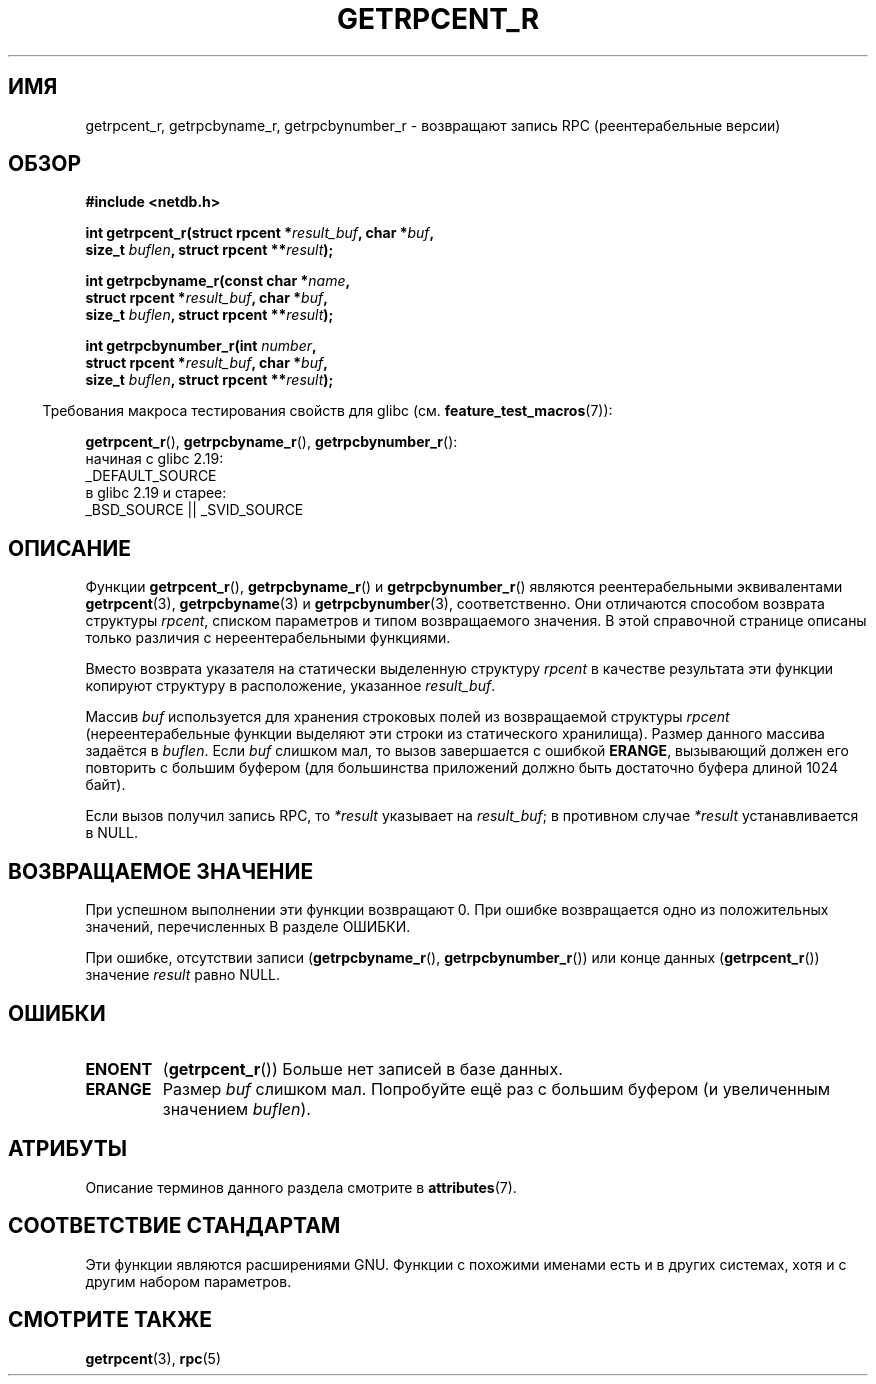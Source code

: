 .\" -*- mode: troff; coding: UTF-8 -*-
.\" Copyright 2008, Linux Foundation, written by Michael Kerrisk
.\"	<mtk.manpages@gmail.com>
.\"
.\" %%%LICENSE_START(VERBATIM)
.\" Permission is granted to make and distribute verbatim copies of this
.\" manual provided the copyright notice and this permission notice are
.\" preserved on all copies.
.\"
.\" Permission is granted to copy and distribute modified versions of this
.\" manual under the conditions for verbatim copying, provided that the
.\" entire resulting derived work is distributed under the terms of a
.\" permission notice identical to this one.
.\"
.\" Since the Linux kernel and libraries are constantly changing, this
.\" manual page may be incorrect or out-of-date.  The author(s) assume no
.\" responsibility for errors or omissions, or for damages resulting from
.\" the use of the information contained herein.  The author(s) may not
.\" have taken the same level of care in the production of this manual,
.\" which is licensed free of charge, as they might when working
.\" professionally.
.\"
.\" Formatted or processed versions of this manual, if unaccompanied by
.\" the source, must acknowledge the copyright and authors of this work.
.\" %%%LICENSE_END
.\"
.\"*******************************************************************
.\"
.\" This file was generated with po4a. Translate the source file.
.\"
.\"*******************************************************************
.TH GETRPCENT_R 3 2017\-09\-15 GNU "Руководство программиста Linux"
.SH ИМЯ
getrpcent_r, getrpcbyname_r, getrpcbynumber_r \- возвращают запись RPC
(реентерабельные версии)
.SH ОБЗОР
.nf
\fB#include <netdb.h>\fP
.PP
\fBint getrpcent_r(struct rpcent *\fP\fIresult_buf\fP\fB, char *\fP\fIbuf\fP\fB,\fP
\fB                size_t \fP\fIbuflen\fP\fB, struct rpcent **\fP\fIresult\fP\fB);\fP
.PP
\fBint getrpcbyname_r(const char *\fP\fIname\fP\fB,\fP
\fB                struct rpcent *\fP\fIresult_buf\fP\fB, char *\fP\fIbuf\fP\fB,\fP
\fB                size_t \fP\fIbuflen\fP\fB, struct rpcent **\fP\fIresult\fP\fB);\fP
.PP
\fBint getrpcbynumber_r(int \fP\fInumber\fP\fB,\fP
\fB                struct rpcent *\fP\fIresult_buf\fP\fB, char *\fP\fIbuf\fP\fB,\fP
\fB                size_t \fP\fIbuflen\fP\fB, struct rpcent **\fP\fIresult\fP\fB);\fP
.PP
.fi
.in -4n
Требования макроса тестирования свойств для glibc
(см. \fBfeature_test_macros\fP(7)):
.ad l
.in
.PP
\fBgetrpcent_r\fP(),
\fBgetrpcbyname_r\fP(),
\fBgetrpcbynumber_r\fP():
    начиная с glibc 2.19:
        _DEFAULT_SOURCE
    в glibc 2.19 и старее:
        _BSD_SOURCE || _SVID_SOURCE
.ad b
.SH ОПИСАНИЕ
Функции \fBgetrpcent_r\fP(), \fBgetrpcbyname_r\fP() и \fBgetrpcbynumber_r\fP()
являются реентерабельными эквивалентами \fBgetrpcent\fP(3), \fBgetrpcbyname\fP(3)
и \fBgetrpcbynumber\fP(3), соответственно. Они отличаются способом возврата
структуры \fIrpcent\fP, списком параметров и типом возвращаемого значения. В
этой справочной странице описаны только различия с нереентерабельными
функциями.
.PP
Вместо возврата указателя на статически выделенную структуру \fIrpcent\fP в
качестве результата эти функции копируют структуру в расположение, указанное
\fIresult_buf\fP.
.PP
.\" I can find no information on the required/recommended buffer size;
.\" the nonreentrant functions use a 1024 byte buffer -- mtk.
Массив \fIbuf\fP используется для хранения строковых полей из возвращаемой
структуры \fIrpcent\fP (нереентерабельные функции выделяют эти строки из
статического хранилища). Размер данного массива задаётся в \fIbuflen\fP. Если
\fIbuf\fP слишком мал, то вызов завершается с ошибкой \fBERANGE\fP, вызывающий
должен его повторить с большим буфером (для большинства приложений должно
быть достаточно буфера длиной 1024 байт).
.PP
Если вызов получил запись RPC, то  \fI*result\fP указывает на \fIresult_buf\fP; в
противном случае \fI*result\fP устанавливается в NULL.
.SH "ВОЗВРАЩАЕМОЕ ЗНАЧЕНИЕ"
При успешном выполнении эти функции возвращают 0. При ошибке возвращается
одно из положительных значений, перечисленных В разделе ОШИБКИ.
.PP
При ошибке, отсутствии записи (\fBgetrpcbyname_r\fP(), \fBgetrpcbynumber_r\fP())
или конце данных (\fBgetrpcent_r\fP()) значение \fIresult\fP равно NULL.
.SH ОШИБКИ
.TP 
\fBENOENT\fP
(\fBgetrpcent_r\fP()) Больше нет записей в базе данных.
.TP 
\fBERANGE\fP
Размер \fIbuf\fP слишком мал. Попробуйте ещё раз с большим буфером (и
увеличенным значением \fIbuflen\fP).
.SH АТРИБУТЫ
Описание терминов данного раздела смотрите в \fBattributes\fP(7).
.ad l
.TS
allbox;
lbw19 lb lb
l l l.
Интерфейс	Атрибут	Значение
T{
\fBgetrpcent_r\fP(),
\fBgetrpcbyname_r\fP(),
\fBgetrpcbynumber_r\fP()
T}	Безвредность в нитях	MT\-Safe locale
.TE
.ad
.SH "СООТВЕТСТВИЕ СТАНДАРТАМ"
Эти функции являются расширениями GNU. Функции с похожими именами есть и в
других системах, хотя и с другим набором параметров.
.SH "СМОТРИТЕ ТАКЖЕ"
\fBgetrpcent\fP(3), \fBrpc\fP(5)
